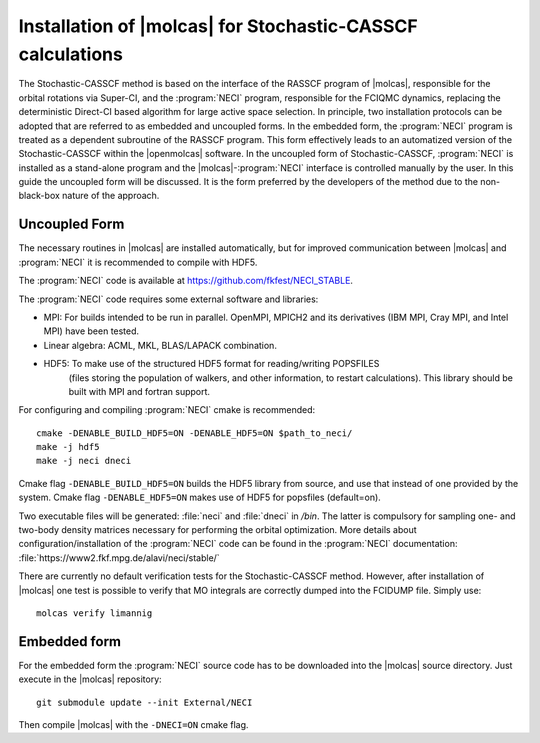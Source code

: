 .. _sec\:StochCAS_installation:

Installation of |molcas| for Stochastic-CASSCF calculations
===========================================================

.. only:: html

  .. contents::
     :local:
     :backlinks: none

The Stochastic-CASSCF method is based on the interface of the RASSCF program of |molcas|,
responsible for the orbital rotations via Super-CI, and the :program:`NECI` program,
responsible for the FCIQMC dynamics, replacing the deterministic Direct-CI based algorithm for large active space selection.
In principle, two installation protocols can be adopted that are referred to as embedded and uncoupled
forms. In the embedded form, the :program:`NECI` program is treated as a dependent subroutine of the
RASSCF program. This form effectively leads to an automatized version of the
Stochastic-CASSCF within the |openmolcas| software.
In the uncoupled form of Stochastic-CASSCF, :program:`NECI` is installed as a stand-alone program
and the |molcas|-:program:`NECI` interface is controlled manually by the user.
In this guide the uncoupled form will be discussed. It is the form preferred by
the developers of the method due to the non-black-box nature of the approach.

Uncoupled Form
++++++++++++++

The necessary routines in |molcas| are installed automatically,
but for improved communication between |molcas| and :program:`NECI` it is
recommended to compile with HDF5.

The :program:`NECI` code is available at https://github.com/fkfest/NECI_STABLE.

The :program:`NECI` code requires some external software and libraries:

* MPI: For builds intended to be run in parallel. OpenMPI, MPICH2 and its derivatives (IBM MPI, Cray MPI, and Intel MPI) have been tested.
* Linear algebra: ACML, MKL, BLAS/LAPACK combination.
* HDF5: To make use of the structured HDF5 format for reading/writing POPSFILES
   (files storing the population of walkers, and other information, to restart calculations).
   This library should be built with MPI and fortran support.

For configuring and compiling :program:`NECI` cmake is recommended::

  cmake -DENABLE_BUILD_HDF5=ON -DENABLE_HDF5=ON $path_to_neci/
  make -j hdf5
  make -j neci dneci

Cmake flag ``-DENABLE_BUILD_HDF5=ON`` builds the HDF5 library from source, and use that instead of one provided by the system.
Cmake flag ``-DENABLE_HDF5=ON`` makes use of HDF5 for popsfiles (default=on).

Two executable files will be generated: :file:`neci` and :file:`dneci` in `/bin`. The latter is compulsory for sampling one- and two-body
density matrices necessary for performing the orbital optimization.
More details about configuration/installation of the :program:`NECI` code can be found in the :program:`NECI` documentation:
:file:`https://www2.fkf.mpg.de/alavi/neci/stable/`

There are currently no default verification tests for the Stochastic-CASSCF method. However, after installation of |molcas| one test is possible
to verify that MO integrals are correctly dumped into the FCIDUMP file. Simply use: ::

  molcas verify limannig


Embedded form
+++++++++++++

For the embedded form the :program:`NECI` source code has to be downloaded into the
|molcas| source directory.
Just execute in the |molcas| repository::

   git submodule update --init External/NECI

Then compile |molcas| with the ``-DNECI=ON`` cmake flag.

